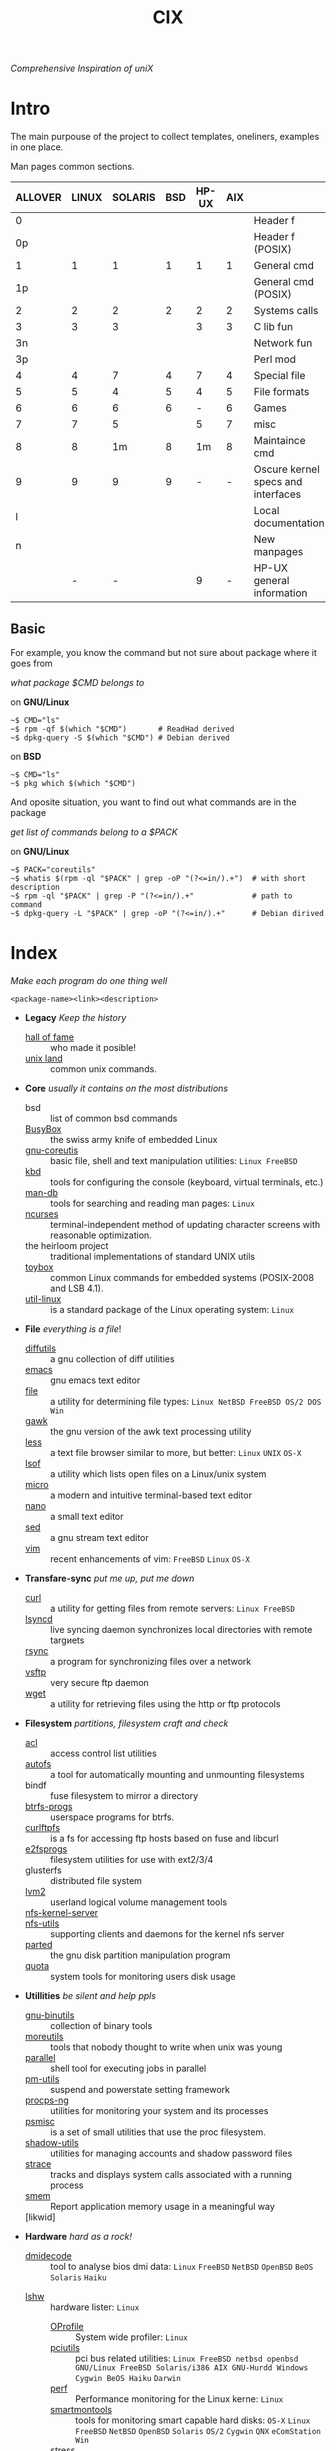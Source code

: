 # File       : cix-main.org
# Created    : Sat 07 Nov 2015 22:58:38
# Modified   : <2017-8-15 Tue 23:54:34 BST> sharlatan
# Maintainer : sharlatan <sharlatanus@gmail.com>
# Sinopsis   : Index of of all files.

#+TITLE: CIX
/Comprehensive Inspiration of uniX/

* Intro

The main purpouse of the project to collect templates, oneliners, examples in
one place.

Man pages common sections.

| ALLOVER | LINUX | SOLARIS | BSD | HP-UX | AIX |                                    |
|---------+-------+---------+-----+-------+-----+------------------------------------|
|       0 |       |         |     |       |     | Header f                           |
|      0p |       |         |     |       |     | Header f (POSIX)                   |
|       1 |     1 |       1 |   1 |     1 |   1 | General cmd                        |
|      1p |       |         |     |       |     | General cmd (POSIX)                |
|       2 |     2 |       2 |   2 |     2 |   2 | Systems calls                      |
|       3 |     3 |       3 |     |     3 |   3 | C lib fun                          |
|      3n |       |         |     |       |     | Network fun                        |
|      3p |       |         |     |       |     | Perl mod                           |
|       4 |     4 |       7 |   4 |     7 |   4 | Special file                       |
|       5 |     5 |       4 |   5 |     4 |   5 | File formats                       |
|       6 |     6 |       6 |   6 |     - |   6 | Games                              |
|       7 |     7 |       5 |     |     5 |   7 | misc                               |
|       8 |     8 |      1m |   8 |    1m |   8 | Maintaince cmd                     |
|       9 |     9 |       9 |   9 |     - |   - | Oscure kernel specs and interfaces |
|       l |       |         |     |       |     | Local documentation                |
|       n |       |         |     |       |     | New manpages                       |
|         |     - |       - |     |     9 |   - | HP-UX general information          |
|---------+-------+---------+-----+-------+-----+------------------------------------|

** Basic
For example, you know the command but not sure about package where it goes from

/what package $CMD belongs to/

on *GNU/Linux*
#+BEGIN_EXAMPLE
    ~$ CMD="ls"
    ~$ rpm -qf $(which "$CMD")       # ReadHad derived
    ~$ dpkg-query -S $(which "$CMD") # Debian derived
#+END_EXAMPLE

on *BSD*
#+BEGIN_EXAMPLE
    ~$ CMD="ls"
    ~$ pkg which $(which "$CMD")
#+END_EXAMPLE

And oposite situation, you want to find out what commands are in the package

/get list of commands belong to a $PACK/

on *GNU/Linux*
#+BEGIN_EXAMPLE
    ~$ PACK="coreutils"
    ~$ whatis $(rpm -ql "$PACK" | grep -oP "(?<=in/).+")  # with short description
    ~$ rpm -ql "$PACK" | grep -P "(?<=in/).+"             # path to command
    ~$ dpkg-query -L "$PACK" | grep -oP "(?<=in/).+"      # Debian dirived
#+END_EXAMPLE
* Index
/Make each program do one thing well/

: <package-name><link><description>

- *Legacy* /Keep the history/
  + [[./spices/cix-hall-of-fame.org][hall of fame]] :: who made it posible!
  + [[./spices/cix-unix_land.org][unix land]] :: common unix commands.

- *Core* /usually it contains on the most distributions/
  + bsd :: list of common bsd commands
  + [[./spices/cix-busybox.org][BusyBox]] :: the swiss army knife of embedded Linux
  + [[./spices/cix-gnu-coreutils.org][gnu-coreutis]] :: basic file, shell and text manipulation utilities: =Linux FreeBSD=
  + [[./spices/cix-kbd.org][kbd]] :: tools for configuring the console (keyboard, virtual terminals, etc.)
  + [[./spices/cix-man-db.org][man-db]] :: tools for searching and reading man pages: =Linux=
  + [[file:spices/cix-ncurses.org][ncurses]] :: terminal-independent method of updating character screens with
               reasonable optimization.
  + the heirloom project :: traditional implementations of standard UNIX utils
  + [[./spices/cix-toybox.org][toybox]]  :: common Linux commands for embedded systems (POSIX-2008 and LSB 4.1).
  + [[./spices/cix-util-linux.org][util-linux]] :: is a standard package of the Linux operating system: =Linux=

- *File* /everything is a file/!
  + [[file:./spices/cix-diffutils.org][diffutils]] :: a gnu collection of diff utilities
  + [[./spices/cix-emacs.org][emacs]] :: gnu emacs text editor
  + [[./spices/cix-file.org][file]] :: a utility for determining file types: =Linux NetBSD FreeBSD OS/2 DOS Win=
  + [[./spices/cix-gawk.org][gawk]] :: the gnu version of the awk text processing utility
  + [[./spices/cix-less.org][less]] :: a text file browser similar to more, but better: =Linux= =UNIX= =OS-X=
  + [[./spices/cix-lsof.org][lsof]] :: a utility which lists open files on a Linux/unix system
  + [[./spices/cix-micro.org][micro]] :: a modern and intuitive terminal-based text editor
  + [[./spices/cix-nano.org][nano]] :: a small text editor
  + [[./spices/cix-sed.org][sed]] :: a gnu stream text editor
  + [[./spices/cix-vim.org][vim]] :: recent enhancements of vim: =FreeBSD= =Linux= =OS-X=

- *Transfare-sync* /put me up, put me down/
  + [[file:./spices/cix-curl.org][curl]] :: a utility for getting files from remote servers: =Linux FreeBSD=
  + [[./spices/cix-lsyncd.org][lsyncd]] :: live syncing daemon synchronizes local directories with remote targиets
  + [[file:./spices/cix-rsync.org][rsync]] :: a program for synchronizing files over a network
  + [[./spices/cix-vsftp.org][vsftp]] :: very secure ftp daemon
  + [[file:./spices/cix-wget.org][wget]] :: a utility for retrieving files using the http or ftp protocols

- *Filesystem* /partitions, filesystem craft and check/
  + [[./spices/cix-acl.org][acl]] :: access control list utilities
  + [[./spices/cix-autofs.org][autofs]] :: a tool for automatically mounting and unmounting filesystems
  + bindf :: fuse filesystem to mirror a directory
  + [[./spices/cix-btrfs-progs.org][btrfs-progs]] :: userspace programs for btrfs.
  + [[./spices/cix-curlftpfs.org][curlftpfs]] :: is a fs for accessing ftp hosts based on fuse and libcurl
  + [[./spices/cix-e2fsprogs.org][e2fsprogs]] :: filesystem utilities for use with ext2/3/4
  + glusterfs :: distributed file system
  + [[./spices/cix-lvm2.org][lvm2]] :: userland logical volume management tools
  + [[./spices/cix-nfs-kernel-server.org][nfs-kernel-server]] ::
  + [[./spices/cix-nfs-utils.org][nfs-utils]] :: supporting clients and daemons for the kernel nfs server
  + [[file:./spices/cix-parted.org][parted]] :: the gnu disk partition manipulation program
  + [[./spices/cix-linux_diskquota.org][quota]] :: system tools for monitoring users disk usage

- *Utillities* /be silent and help ppls/
  + [[./spices/cix-gnu-binutils.org][gnu-binutils]] :: collection of binary tools
  + [[./spices/cix-moreutils.org][moreutils]] :: tools that nobody thought to write when unix was young
  + [[file:./spices/cix-parallel.org][parallel]] :: shell tool for executing jobs in parallel
  + [[./spices/cix-pm-utils.org][pm-utils]] :: suspend and powerstate setting framework
  + [[./spices/cix-procps-ng.org][procps-ng]] :: utilities for monitoring your system and its processes
  + [[./spices/cix-psmisc.org][psmisc]] :: is a set of small utilities that use the proc filesystem.
  + [[./spices/cix-shadow-utils.org][shadow-utils]] :: utilities for managing accounts and shadow password files
  + [[./spices/cix-strace.org][strace]] :: tracks and displays system calls associated with a running process
  + [[file:./spices/cix-smem.org][smem]] :: Report application memory usage in a meaningful way
  + [likwid]  :: 

- *Hardware* /hard as a rock!/
  + [[./spices/cix-dmidecode.org][dmidecode]] :: tool to analyse bios dmi data: =Linux= =FreeBSD= =NetBSD=
       =OpenBSD= =BeOS= =Solaris= =Haiku=
 + [[./spices/cix-lshw.org][lshw]] :: hardware lister: =Linux=
  + [[file:./spices/cix-oprofile.org][OProfile]] :: System wide profiler: =Linux=
  + [[./spices/cix-pciutils.org][pciutils]] :: pci bus related utilities: =Linux FreeBSD netbsd openbsd=
       =GNU/Linux FreeBSD Solaris/i386 AIX GNU-Hurdd Windows Cygwin BeOS Haiku=
       =Darwin=
  + [[./spices/cix-perf.org][perf]] :: Performance monitoring for the Linux kerne: =Linux=
  + [[./spices/cix-smartmontools.org][smartmontools]] :: tools for monitoring smart capable hard disks: =OS-X=
       =Linux= =FreeBSD= =NetBSD= =OpenBSD= =Solaris= =OS/2= =Cygwin= =QNX=
       =eComStation= =Win=
  + [[./spices/cix-stress.org][stress]] :: A tool to put given subsystems under a specified load: =Linux
       Gentoo OpenBSD FreeBSD=
  + [[./spices/cix-usbutils.org][usbutils]] :: Linux usb utilities: =Linux=
  + [dtrace] ::
  + [iw] :: A nl80211 based wireless configuration tool

- *Searching* /loosing my religion/
  + [[./spices/cix-ack.org][ack]] :: grep-like text finder
  + [[./spices/cix-ag.org][ag]] :: super-fast text searching tool - The Silver Searcher
  + [[./spices/cix-fdupes.org][fdupes]] :: finds duplicate files in a given set of directories
  + [[./spices/cix-gnu-findutils.org][gnu-findutils]] :: the gnu versions of find utilities (find and xargs)
  + [[./spices/cix-gnu-grep.org][gnu-grep]] :: pattern matching utilities
  + [[file:./spices/cix-jq.org][jq]] :: command-line json processor: =OS-X FreeBSD Solaris Linux Win=
  + [[file:./spices/cix-ripgrep.org][ripgrep]] :: rg combines the usability of The Silver Searcher with the raw speed of grep.
  + [[file:./spices/cix-sift.org][sift]] :: A fast and powerful alternative to grep: =OS-X Linux=
  + [[file:./spices/cix-ucg.org][ucg]] :: extremely fast grep-like tool specialized for searching large bodies of source code.

- *Compress-archive* /i'm a pac man/
  + [[./spices/cix-bzip2.org][bzip2]] :: a file compression utility
  + [[./spices/cix-cpio.org][cpio]] :: a gnu archiving program
  + [[./spices/cix-tar.org][tar]] :: a file archiving program
  + [[./spices/cix-gzip.org][gzip]] :: the gnu data compression program
  + [[./spices/cix-unizp.org][unzip]] :: a utility for unpacking zip files
  + [[./spices/cix-lrzip.org][lrzip]] :: compression program optimized for large files
  + [[./spices/cix-pax.org][pax]] :: posix file system archiver
  + [[./spices/cix-xz.org][xz]] :: lzma compression utilities: =Linux FreeBSD=

- *Networking* /we all live in the someone's subnet in/
  + [[./spices/cix-bind-utils.org][bind-utils]] :: utilities for querying dns name server
  + [[file:./spices/cix-bridge-utils.org][bridge-utils]] :: utilities for configuring the Linux ethernet bridge
  + [[./spices/cix-gnu-inetutils.org][gnu-inetutils]] :: a collection of common network programs
  + [[./spices/cix-iproute2.org][iproute2]] :: routing commands and utilities
  + [[./spices/cix-iptables.org][iptables]] :: Linux kernel packet filtering capabilities: *Linux*
  + [[./spices/cix-iputils.org][iputils]] :: network monitoring tools including ping: *Linux*
  + [[./spices/cix-net-snmp.org][net-snmp]] :: a collection of snmp protocol tools and libraries
  + [[./spices/cix-net-tools.org][net-tools]] :: collection of base networking utilities
  + [[./spices/cix-nmap.org][nmap]] :: network exploration tool and security scanner
  + [[./spices/cix-openssh.org][openssh]] :: an open source implementation of ssh protocol: =AIX HP-UX IRIX=
       =Linux Next Sco Sni/Reliant Unix Solaris Digital Unix/Tru64/Osf Mac Os-X=
       =Cygwin=
  + [[./spices/cix-tcpdump.org][tcpdump]] :: dump traffic on a network: =Linux FreeBSD=

- *Shell* /not just sand.../
  + [[./spices/cix-gnu-bash.org][gnu-bash]] :: gnu bash shell built in commands
  + [[./spices/cix-fish.org][fish]] ::  a friendly interactive shell
  + [[./spices/cix-screen.org][screen]] :: a screen manager that supports multiple logins on one terminal
  + [[./spices/cix-tmux.org][tmux]] :: a terminal multiplexer
  + [[./spices/cix-zsh.org][zsh]] ::  powerful interactive shell
  + [[./spices/cix-tcsh.org][tcsh]] :: An enhanced version of csh, the C shell

- *Scheduling* /world is spinning around/
  + [[./spices/cix-at.org][at]] :: job spooling tools
  + [[./spices/cix-cronie.org][cronie]]  :: cron daemon for executing programs at set times

- *Media* /please your eyes and ears/
  + [[file:./spices/cix-alsa.org][alsa]] :: advanced Linux sound architecture (alsa) utilities
  + [[./spices/cix-ffmpeg.org][ffmpeg]] :: digital vcr and streaming server
  + [[file:./spices/cix-fontconfig.org][fontconfig]] :: font configuration and customization library
  + [[file:./spices/cix-pulseaudio.org][pulseaudio]] :: pulseaudio sound server utilities
  + [[file:./spices/cix-sox.org][sox]] :: a general purpose sound file conversion tool
  + [[file:./spices/cix-imagemagick.org][ImageMagick]] :: An X application for displaying and manipulating images

- *Security* /it's never be save/
  + [[file:./spices/cix-pam.org][pam]] :: an extensible library which provides authentication for applications:
       =AIX DragonFly-BSD FreeBSD HP-UX Linux OS-X NetBSD Solaris=
  + [[file:./spices/cix-libselinux-utils.org][libseLinux-utils]] :: seLinux libseLinux utilies
  + [[file:./spices/cix-sudo.org][sudo]] :: allows restricted root access for specified users
  + [[file:./spices/cix-selinux.org][SElinux]] :: Security-Enhanced Linux: =Linux=

- *Init-system* /let's party started!/
  + [[./spices/cix-systemd.org][systemd]] ::  a system and service manager
  + [[./spices/cix-sysvinit-utils.org][sysvinit-utils]] :: system-v-like utilities
  + [[./spices/cix-upstart.org][upstart]] :: event-based init daemo

- *Development* /in the fields of observation chance favors only the prepared mind./
  + [[./spices/cix-glibc.org][glibc]] :: common binaries and locale data for glibc
  + [[./spices/cix-gdb.org][gdb]] :: a gnu source-level debugger for C, C++, Fortran, Go and other languages
  + [[./spices/cix-gcc.org][gcc]] :: various compilers (c, c++, objective-c, java, ...)
  + [[./spices/cix-autoconf.org][autoconf]] :: a gnu tool for automatically configuring source code
  + [[file:./spices/cix-ctags.org][ctags]] :: A C programming language indexing and/or cross-reference tool

- *Packaging* /pack me up, pack me down/
  + [[./spices/cix-apt.org][apt]] :: Debian/Ubuntu commandline package panager.
  + [[file:spices/cix-aptitude.org][aptitude]] :: is a featureful package manager for debian GNU/Linux systems
  + [[file:./spices/cix-dnf.org][dnf]] :: fork of yum, using libsolv as a dependency resolve
  + [[file:./spices/cix-dpkg.org][dpkg]] :: package manager for debian
  + [[file:spices/cix-pacman.org][pacman]] :: is one of the major distinguishing features of Arch Linux
  + [[file:./spices/cix-pkg-pkgng.org][pkg/pkgng]] :: is the Next Generation package management tool for FreeBSD
  + [[file:./spices/cix-rpm.org][rpm]] :: package manager is a command line driven package management system

- *Research* /I've got a clue!/
  + [[./spices/cix-netkit.org][Linux Netkit]] :: Utilities for managing processes on your system

- *Kernel* /Go to basic/
  + [[./spices/cix-kmod.org][kmod]] :: Linux kernel module management utilities

- *Cryptograpy* /Who break Enigma code?/
  + [[./spices/cix-gpg.org][gnupg]] :: A GNU utility for secure communication and data storage
-----
* Glosary
- SUS :: Single UNIX Specitication
- discriptor ::
- DMI ::
- sticky bit ::
- GUI :: Graphical User Interface
- restricted delition flag :: prevents unprivileged users from removing or
     renaming a file in the directory unless they own the file or the directory
- inode ::
- RFC :: [[https://www.rfc-editor.org/retrieve/][Request for Comment]] - official standards in the internet community.
- nice ::
- UID ::
- PID ::
- MBR ::
* References
** Books
- Ellen Sieve, Stephen Figgins, Robert Love & Arnold Robbinsp
  *LINUX in a nutshell 6th Edition;*
  O'reilly media, 2009;
- Evi Nemeth, Garth Snyder, Trent R. Hein, Ben Whaley;
  *UNIX and LINUX System Administration Handbook 4th edition*;
  Prentice Hall, 2013;
- Arnold Robbins;
  *UNIX in a Nutshell*;
  O'reilly, 2008;

** Articles
- M. Douglas McIlroy;
  *A Research UNIX Reader: Annotated Excerpts from the Programmer’s Manual, 1971-1986*;
** Links
- GNU Coreutils
  http://www.gnu.org/software/coreutils/manual/coreutils.html
- Basics of the Unix Philosophy
   http://homepage.cs.uri.edu/~thenry/resources/unix_art/ch01s06.html
- Filenames and Pathnames in Shell: How to do it Correctly
  http://www.dwheeler.com/essays/filenames-in-shell.html
- Rich’s sh (POSIX shell) tricks
  http://www.etalabs.net/sh_tricks.html
- http://www.commandlinefu.com/commands/browse/sort-by-votes
- http://everythingsysadmin.com/

** Wikis
- http://wiki.bash-hackers.org/
- https://emacswiki.org/
- https://wiki.archLinux.org/
- https://wiki.FreeBSD.org/
- https://wiki.ubuntu.com/

** Hubs
- Bioinformatics one-liners
  https://github.com/stephenturner/oneliners
- Awesome Shell
  https://github.com/alebcay/awesome-shell
- Awesome Bash
  https://github.com/awesome-lists/awesome-bash

** IRC
- *irc.freenode.org*
  - #linux was created on 2001-02-09 23:16:24
  - #emacs was created on 2006-11-26 06:42:33
  - #org-mode was created on 2010-01-30 07:48:24
# End of README.org
